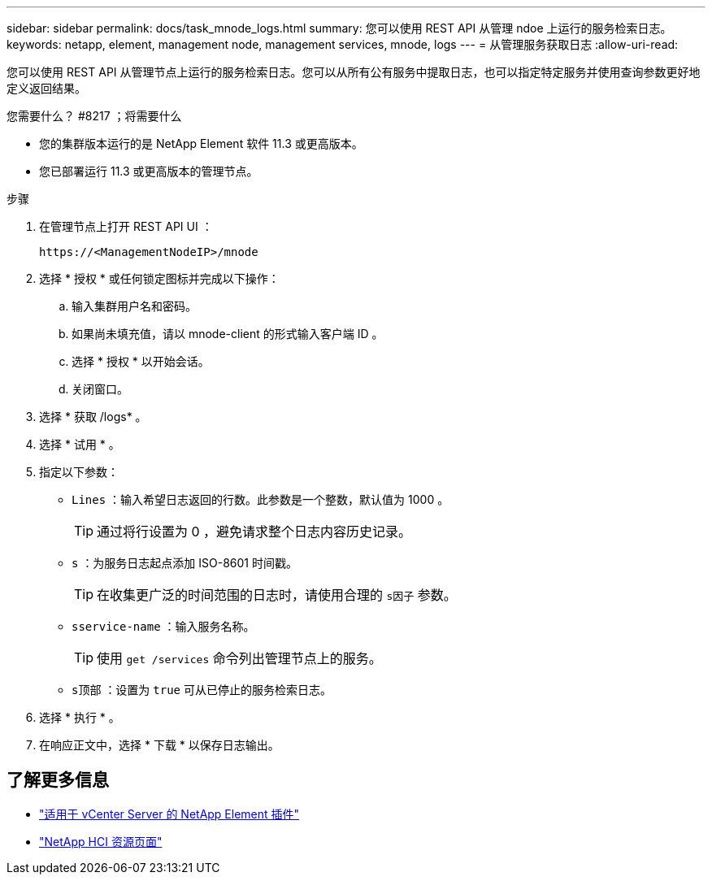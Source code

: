 ---
sidebar: sidebar 
permalink: docs/task_mnode_logs.html 
summary: 您可以使用 REST API 从管理 ndoe 上运行的服务检索日志。 
keywords: netapp, element, management node, management services, mnode, logs 
---
= 从管理服务获取日志
:allow-uri-read: 


[role="lead"]
您可以使用 REST API 从管理节点上运行的服务检索日志。您可以从所有公有服务中提取日志，也可以指定特定服务并使用查询参数更好地定义返回结果。

.您需要什么？ #8217 ；将需要什么
* 您的集群版本运行的是 NetApp Element 软件 11.3 或更高版本。
* 您已部署运行 11.3 或更高版本的管理节点。


.步骤
. 在管理节点上打开 REST API UI ：
+
[listing]
----
https://<ManagementNodeIP>/mnode
----
. 选择 * 授权 * 或任何锁定图标并完成以下操作：
+
.. 输入集群用户名和密码。
.. 如果尚未填充值，请以 mnode-client 的形式输入客户端 ID 。
.. 选择 * 授权 * 以开始会话。
.. 关闭窗口。


. 选择 * 获取 /logs* 。
. 选择 * 试用 * 。
. 指定以下参数：
+
** `Lines` ：输入希望日志返回的行数。此参数是一个整数，默认值为 1000 。
+

TIP: 通过将行设置为 0 ，避免请求整个日志内容历史记录。

** `s` ：为服务日志起点添加 ISO-8601 时间戳。
+

TIP: 在收集更广泛的时间范围的日志时，请使用合理的 `s因子` 参数。

** `sservice-name` ：输入服务名称。
+

TIP: 使用 `get /services` 命令列出管理节点上的服务。

** `s顶部` ：设置为 `true` 可从已停止的服务检索日志。


. 选择 * 执行 * 。
. 在响应正文中，选择 * 下载 * 以保存日志输出。


[discrete]
== 了解更多信息

* https://docs.netapp.com/us-en/vcp/index.html["适用于 vCenter Server 的 NetApp Element 插件"^]
* https://www.netapp.com/hybrid-cloud/hci-documentation/["NetApp HCI 资源页面"^]

